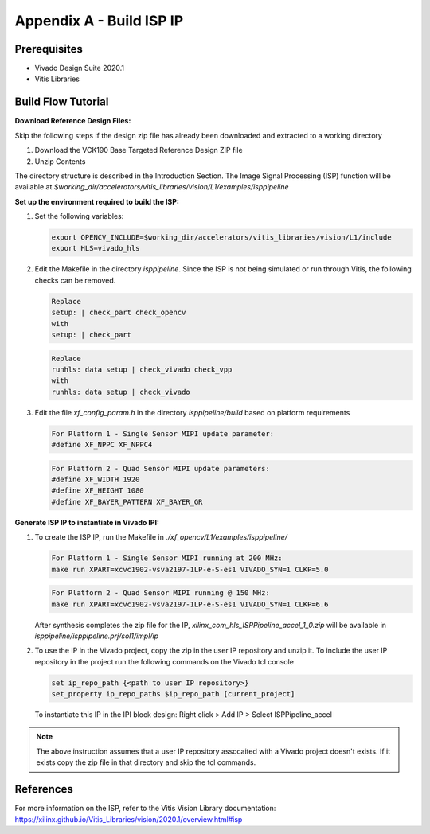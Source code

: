 Appendix A - Build ISP IP
=======================================================

Prerequisites
-------------

* Vivado Design Suite 2020.1

* Vitis Libraries

Build Flow Tutorial
-------------------

**Download Reference Design Files:**

Skip the following steps if the design zip file has already been downloaded and
extracted to a working directory

#. Download the VCK190 Base Targeted Reference Design ZIP file

#. Unzip Contents

The directory structure is described in the Introduction Section. The Image
Signal Processing (ISP) function will be available at
*$working_dir/accelerators/vitis_libraries/vision/L1/examples/isppipeline*


**Set up the environment required to build the ISP:**

#. Set the following variables:

   .. code-block:: bash

      export OPENCV_INCLUDE=$working_dir/accelerators/vitis_libraries/vision/L1/include
      export HLS=vivado_hls

#. Edit the Makefile in the directory *isppipeline*. Since the ISP is not being
   simulated or run through Vitis, the following checks can be removed.

   .. code-block:: bash

      Replace
      setup: | check_part check_opencv
      with
      setup: | check_part

   .. code-block:: bash

      Replace
      runhls: data setup | check_vivado check_vpp
      with
      runhls: data setup | check_vivado



#. Edit the file *xf_config_param.h* in the directory *isppipeline/build* based
   on platform requirements

   .. code-block:: bash

      For Platform 1 - Single Sensor MIPI update parameter:
      #define XF_NPPC XF_NPPC4

   .. code-block:: bash

      For Platform 2 - Quad Sensor MIPI update parameters:
      #define XF_WIDTH 1920
      #define XF_HEIGHT 1080
      #define XF_BAYER_PATTERN XF_BAYER_GR

**Generate ISP IP to instantiate in Vivado IPI:**

#. To create the ISP IP, run the Makefile in
   *./xf_opencv/L1/examples/isppipeline/*

   .. code-block:: bash

      For Platform 1 - Single Sensor MIPI running at 200 MHz:
      make run XPART=xcvc1902-vsva2197-1LP-e-S-es1 VIVADO_SYN=1 CLKP=5.0

   .. code-block:: bash

      For Platform 2 - Quad Sensor MIPI running @ 150 MHz:
      make run XPART=xcvc1902-vsva2197-1LP-e-S-es1 VIVADO_SYN=1 CLKP=6.6

   After synthesis completes the zip file for the IP,
   *xilinx_com_hls_ISPPipeline_accel_1_0.zip* will be available in
   *isppipeline/isppipeline.prj/sol1/impl/ip*

#. To use the IP in the Vivado project, copy the zip in the user IP repository
   and unzip it. To include the user IP repository in the project run the
   following commands on the Vivado tcl console

   .. code-block:: bash

      set ip_repo_path {<path to user IP repository>}
      set_property ip_repo_paths $ip_repo_path [current_project]

   To instantiate this IP in the IPI block design:
   Right click > Add IP > Select ISPPipeline_accel

.. Note::

   The above instruction assumes that a user IP repository assocaited with a
   Vivado project doesn't exists. If it exists copy the zip file in that
   directory and skip the tcl commands.

References
----------

For more information on the ISP, refer to the Vitis Vision Library
documentation:
https://xilinx.github.io/Vitis_Libraries/vision/2020.1/overview.html#isp

